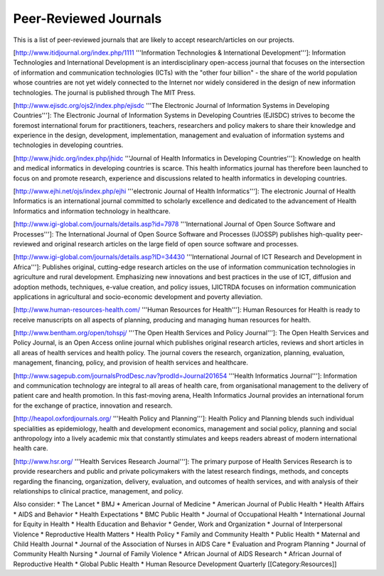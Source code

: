 Peer-Reviewed Journals
======================

This is a list of peer-reviewed journals that are likely to accept research/articles on our projects.

[http://www.itidjournal.org/index.php/1111 '''Information Technologies & International Development''']: Information Technologies and International Development is an interdisciplinary open-access journal that focuses on the intersection of information and communication technologies (ICTs) with the "other four billion" - the share of the world population whose countries are not yet widely connected to the Internet nor widely considered in the design of new information technologies. The journal is published through The MIT Press. 

[http://www.ejisdc.org/ojs2/index.php/ejisdc '''The Electronic Journal of Information Systems in Developing Countries''']: The Electronic Journal of Information Systems in Developing Countries (EJISDC) strives to become the foremost international forum for practitioners, teachers, researchers and policy makers to share their knowledge and experience in the design, development, implementation, management and evaluation of information systems and technologies in developing countries. 

[http://www.jhidc.org/index.php/jhidc '''Journal of Health Informatics in Developing Countries''']: Knowledge on health and medical informatics in developing countries is scarce. This health informatics journal has therefore been launched to focus on and promote research, experience and discussions related to health informatics in developing countries. 

[http://www.ejhi.net/ojs/index.php/ejhi '''electronic Journal of Health Informatics''']: The electronic Journal of Health Informatics is an international journal committed to scholarly excellence and dedicated to the advancement of Health Informatics and information technology in healthcare. 

[http://www.igi-global.com/journals/details.asp?id=7978 '''International Journal of Open Source Software and Processes''']: The International Journal of Open Source Software and Processes (IJOSSP) publishes high-quality peer-reviewed and original research articles on the large field of open source software and processes. 

[http://www.igi-global.com/journals/details.asp?ID=34430 '''International Journal of ICT Research and Development in Africa''']: Publishes original, cutting-edge research articles on the use of information communication technologies in agriculture and rural development. Emphasizing new innovations and best practices in the use of ICT, diffusion and adoption methods, techniques, e-value creation, and policy issues, IJICTRDA focuses on information communication applications in agricultural and socio-economic development and poverty alleviation.

[http://www.human-resources-health.com/ '''Human Resources for Health''']: Human Resources for Health is ready to receive manuscripts on all aspects of planning, producing and managing human resources for health. 

[http://www.bentham.org/open/tohspj/ '''The Open Health Services and Policy Journal''']: The Open Health Services and Policy Journal, is an Open Access online journal which publishes original research articles, reviews and short articles in all areas of health services and health policy. The journal covers the research, organization, planning, evaluation, management, financing, policy, and provision of health services and healthcare. 

[http://www.sagepub.com/journalsProdDesc.nav?prodId=Journal201654 '''Health Informatics Journal''']: Information and communication technology are integral to all areas of health care, from organisational management to the delivery of patient care and health promotion. In this fast-moving arena, Health Informatics Journal provides an international forum for the exchange of practice, innovation and research. 

[http://heapol.oxfordjournals.org/ '''Health Policy and Planning''']: Health Policy and Planning blends such individual specialities as epidemiology, health and development economics, management and social policy, planning and social anthropology into a lively academic mix that constantly stimulates and keeps readers abreast of modern international health care. 

[http://www.hsr.org/ '''Health Services Research Journal''']: The primary purpose of Health Services Research is to provide researchers and public and private policymakers with the latest research findings, methods, and concepts regarding the financing, organization, delivery, evaluation, and outcomes of health services, and with analysis of their relationships to clinical practice, management, and policy. 

Also consider:
* The Lancet
* BMJ
* American Journal of Medicine
* American Journal of Public Health
* Health Affairs
* AIDS and Behavior
* Health Expectations
* BMC Public Health
* Journal of Occupational Health
* International Journal for Equity in Health
* Health Education and Behavior
* Gender, Work and Organization
* Journal of Interpersonal Violence
* Reproductive Health Matters
* Health Policy
* Family and Community Health 
* Public Health
* Maternal and Child Health Journal
* Journal of the Association of Nurses in AIDS Care
* Evaluation and Program Planning
* Journal of Community Health Nursing
* Journal of Family Violence
* African Journal of AIDS Research
* African Journal of Reproductive Health
* Global Public Health
* Human Resource Development Quarterly
[[Category:Resources]]

